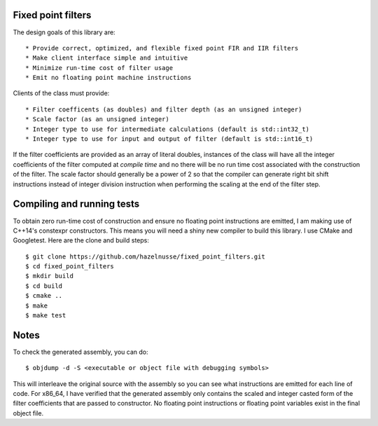 Fixed point filters
============================
The design goals of this library are::

* Provide correct, optimized, and flexible fixed point FIR and IIR filters
* Make client interface simple and intuitive
* Minimize run-time cost of filter usage
* Emit no floating point machine instructions

Clients of the class must provide::

* Filter coefficents (as doubles) and filter depth (as an unsigned integer)
* Scale factor (as an unsigned integer)
* Integer type to use for intermediate calculations (default is std::int32_t)
* Integer type to use for input and output of filter (default is std::int16_t)

If the filter coefficients are provided as an array of literal doubles,
instances of the class will have all the integer coefficients of the filter
computed at *compile time* and no there will be no run time cost associated with
the construction of the filter. The scale factor should generally be a power of
2 so that the compiler can generate right bit shift instructions instead of
integer division instruction when performing the scaling at the end of the
filter step.

Compiling and running tests
===========================
To obtain zero run-time cost of construction and ensure no floating point
instructions are emitted, I am making use of C++14's constexpr constructors.
This means you will need a shiny new compiler to build this library. I use CMake
and Googletest. Here are the clone and build steps::

    $ git clone https://github.com/hazelnusse/fixed_point_filters.git
    $ cd fixed_point_filters
    $ mkdir build
    $ cd build
    $ cmake ..
    $ make
    $ make test

Notes
=====
To check the generated assembly, you can do::

    $ objdump -d -S <executable or object file with debugging symbols>

This will interleave the original source with the assembly so you can see what
instructions are emitted for each line of code. For x86_64, I have verified that
the generated assembly only contains the scaled and integer casted form of the
filter coefficients that are passed to constructor. No floating point
instructions or floating point variables exist in the final object file.

